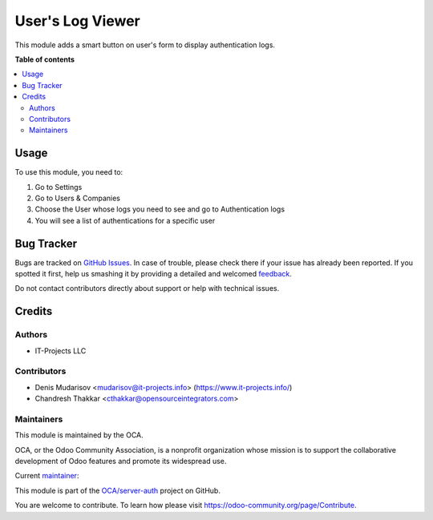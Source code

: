 =================
User's Log Viewer
=================

.. !!!!!!!!!!!!!!!!!!!!!!!!!!!!!!!!!!!!!!!!!!!!!!!!!!!!
   !! This file is generated by oca-gen-addon-readme !!
   !! changes will be overwritten.                   !!
   !!!!!!!!!!!!!!!!!!!!!!!!!!!!!!!!!!!!!!!!!!!!!!!!!!!!

.. |badge1| image:: https://img.shields.io/badge/maturity-Production%2FStable-green.png
    :target: https://odoo-community.org/page/development-status
    :alt: Production/Stable
.. |badge2| image:: https://img.shields.io/badge/licence-LGPL--3-blue.png
    :target: http://www.gnu.org/licenses/lgpl-3.0-standalone.html
    :alt: License: LGPL-3
.. |badge3| image:: https://img.shields.io/badge/github-OCA%2Fserver--auth-lightgray.png?logo=github
    :target: https://github.com/OCA/server-auth/tree/14.0/user_log_view
    :alt: OCA/server-auth
.. |badge4| image:: https://img.shields.io/badge/weblate-Translate%20me-F47D42.png
    :target: https://translation.odoo-community.org/projects/server-auth-14-0/server-auth-14-0-user_log_view
    :alt: Translate me on Weblate
.. |badge5| image:: https://img.shields.io/badge/runbot-Try%20me-875A7B.png
    :target: https://runbot.odoo-community.org/runbot/251/14.0
    :alt: Try me on Runbot

|badge1| |badge2| |badge3| |badge4| |badge5| 

This module adds a smart button on user's form to display authentication logs.

**Table of contents**

.. contents::
   :local:

Usage
=====

To use this module, you need to:

1) Go to Settings
2) Go to Users & Companies
3) Choose the User whose logs you need to see and go to Authentication logs
4) You will see a list of authentications for a specific user

Bug Tracker
===========

Bugs are tracked on `GitHub Issues <https://github.com/OCA/server-auth/issues>`_.
In case of trouble, please check there if your issue has already been reported.
If you spotted it first, help us smashing it by providing a detailed and welcomed
`feedback <https://github.com/OCA/server-auth/issues/new?body=module:%20user_log_view%0Aversion:%2014.0%0A%0A**Steps%20to%20reproduce**%0A-%20...%0A%0A**Current%20behavior**%0A%0A**Expected%20behavior**>`_.

Do not contact contributors directly about support or help with technical issues.

Credits
=======

Authors
~~~~~~~

* IT-Projects LLC

Contributors
~~~~~~~~~~~~

* Denis Mudarisov <mudarisov@it-projects.info> (https://www.it-projects.info/)
* Chandresh Thakkar <cthakkar@opensourceintegrators.com>


Maintainers
~~~~~~~~~~~

This module is maintained by the OCA.

.. image:: https://odoo-community.org/logo.png
   :alt: Odoo Community Association
   :target: https://odoo-community.org

OCA, or the Odoo Community Association, is a nonprofit organization whose
mission is to support the collaborative development of Odoo features and
promote its widespread use.

.. |maintainer-trojikman| image:: https://github.com/trojikman.png?size=40px
    :target: https://github.com/trojikman
    :alt: trojikman

Current `maintainer <https://odoo-community.org/page/maintainer-role>`__:

|maintainer-trojikman| 

This module is part of the `OCA/server-auth <https://github.com/OCA/server-auth/tree/14.0/user_log_view>`_ project on GitHub.

You are welcome to contribute. To learn how please visit https://odoo-community.org/page/Contribute.
